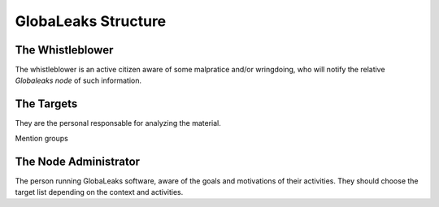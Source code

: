 ====================
GlobaLeaks Structure
====================


The Whistleblower
-----------------
The whistleblower is an active citizen aware of some malpratice and/or
wringdoing, who will notify the relative `Globaleaks node` of such information.


The Targets
-----------
They are the personal responsable for analyzing the material.

Mention groups

The Node Administrator
----------------------
The person running GlobaLeaks software, aware of the goals and motivations of
their activities. They should choose the target list depending on the context
and activities.


